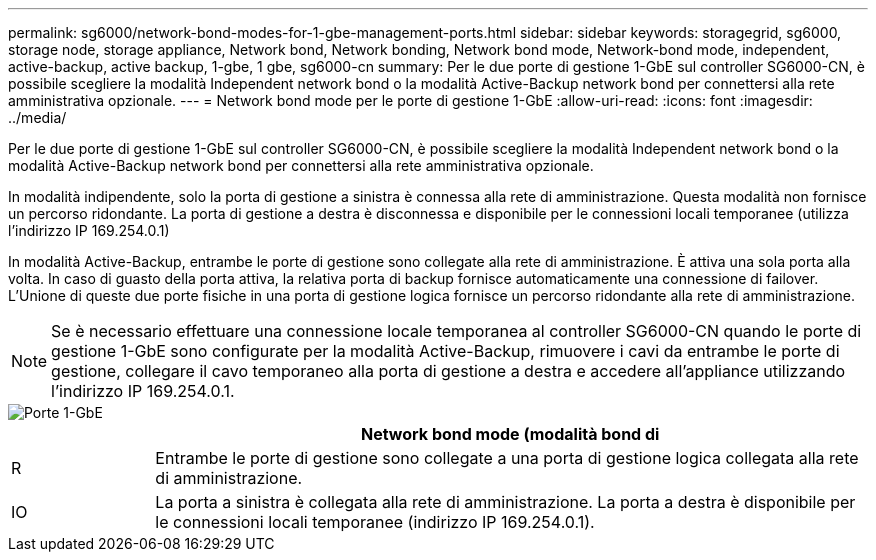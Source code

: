 ---
permalink: sg6000/network-bond-modes-for-1-gbe-management-ports.html 
sidebar: sidebar 
keywords: storagegrid, sg6000, storage node, storage appliance, Network bond, Network bonding, Network bond mode, Network-bond mode, independent, active-backup, active backup, 1-gbe, 1 gbe, sg6000-cn 
summary: Per le due porte di gestione 1-GbE sul controller SG6000-CN, è possibile scegliere la modalità Independent network bond o la modalità Active-Backup network bond per connettersi alla rete amministrativa opzionale. 
---
= Network bond mode per le porte di gestione 1-GbE
:allow-uri-read: 
:icons: font
:imagesdir: ../media/


[role="lead"]
Per le due porte di gestione 1-GbE sul controller SG6000-CN, è possibile scegliere la modalità Independent network bond o la modalità Active-Backup network bond per connettersi alla rete amministrativa opzionale.

In modalità indipendente, solo la porta di gestione a sinistra è connessa alla rete di amministrazione. Questa modalità non fornisce un percorso ridondante. La porta di gestione a destra è disconnessa e disponibile per le connessioni locali temporanee (utilizza l'indirizzo IP 169.254.0.1)

In modalità Active-Backup, entrambe le porte di gestione sono collegate alla rete di amministrazione. È attiva una sola porta alla volta. In caso di guasto della porta attiva, la relativa porta di backup fornisce automaticamente una connessione di failover. L'Unione di queste due porte fisiche in una porta di gestione logica fornisce un percorso ridondante alla rete di amministrazione.


NOTE: Se è necessario effettuare una connessione locale temporanea al controller SG6000-CN quando le porte di gestione 1-GbE sono configurate per la modalità Active-Backup, rimuovere i cavi da entrambe le porte di gestione, collegare il cavo temporaneo alla porta di gestione a destra e accedere all'appliance utilizzando l'indirizzo IP 169.254.0.1.

image::../media/sg6000_cn_bonded_managemente_ports.gif[Porte 1-GbE]

[cols="1a,5a"]
|===
|  | Network bond mode (modalità bond di 


 a| 
R
 a| 
Entrambe le porte di gestione sono collegate a una porta di gestione logica collegata alla rete di amministrazione.



 a| 
IO
 a| 
La porta a sinistra è collegata alla rete di amministrazione. La porta a destra è disponibile per le connessioni locali temporanee (indirizzo IP 169.254.0.1).

|===